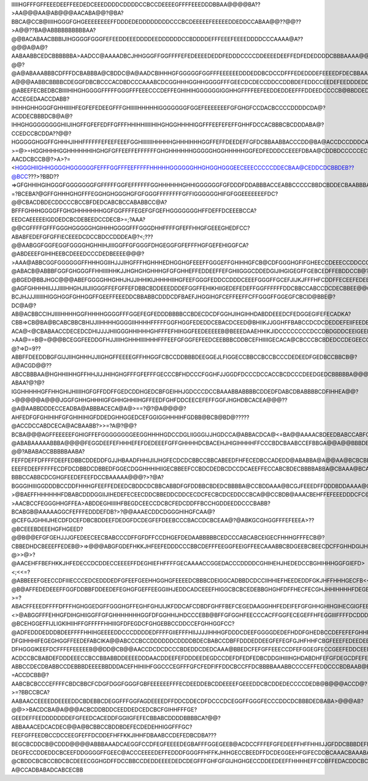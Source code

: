 IIIIIHGFFFGFFEEEDEEFFEEDEDCEEEDDDDCDDDDCCBCCDEEEEGFFFFEEEDDDBBAA@@@@BA??>AA@@@AA@AB@@@AACABA@@?@BA?BBCA@CCB@IIIIHGGGFGHGEEEEEEEEFFDDDEDEDDDDDDDDCCCBCDEEEEEFEEEEEDDEDDCCABAA@@??@@??>A@@??BA@ABBBBBBBBBBAA?@@BACABAACBBBIJIHGGGGFGGGFEFEEDDEEEDDDDEEDDDDDDCCBDDDDEFFFEEEFEEEEDDDDCCCAAAA@A??@@@A@A@?AABAABBCEDCBBBBBBA>AADCC@AAAADBCJHHGGGFFGGFFFFEFEDEEEEDEDDFEDDDCCCCDDEEEEDEEFFEDFEDEDDDDCBBBAAAA@@?@@?@A@ABAAABBBCDFFFDCBABBBA@CBDDC@A@AADCBIHHHGFGGGGGFGGFFFEEEEEEDDDEDDBCDCCDFFFEDEDDDEFEEEEDFDECBBAAAAABA@@?A@@@AABBCBBBBCDEGGFDBCBCCCACDBDCCCAAABCDCGGHHHGGHHGGGGFFFGEECDCDECCDDCCDDBDEFEDDCCEEDEFEEDDDEDDBBAAB@BCCA@AAAAABBAABCDDCBBCDEEGCBECCCCCEEBECBC@@@CBCDGGGHHHGGHGGGHFFFGDDBDEEDCDCEDDDDCDEEDDDBBEFEFEEEDEEECCCCCDDCDDEDCBBABCCCBABCDECAABCCDFDCDBCCCCDDBCBBB>@AEB@CIHHHHHGGGFGGGFFFFDDCFEEEDEDFDCDDDCDEEDEDCEFGGEEFFFEECDDEFGFEEFFCCACDCDBCDDDEEEDAABBABDEDDCBBBBBAADCGEBBCCBBCJJIIGHGGGGGGGFEEEEEDEEFEDDEEDCCDCDDEFEEEFFFGGDFHGGEFFFFGGGFFEDDBBADDDDDDEEFEEDDBBBAAACDEDCBBAAABBEDFEEBCDCCBJJJIHHHGGGFGGFFEEEEEFFFEEDFDCCCCDEEFGGGHGGFFGDGLHGFHHGGHFFFFFDCBCCEDEEEEEEEEEDDCBA@AACDFDC@A??@ABEEFECBEDBCBIIIIHIHGHGGGGFFFFFGGGFFFEEECCCDEFFEGHIHIHGGGGGGIGGHHGFFFFEEFEEDDEDDEEFFFDDEEDCCCCB@BBDDEDB>@@@AADGFDBBCEBCDAHHIHHHIIGGHFFGHHHHHGFFGGEEDCCCEFGFFGHIHHHHGGGGHGGHHGFFEEFFEFEEDDEDEGGGGFEDDECBCCCCCCDEFEDA??ACCEGEDAACCDABB?IHIHHGHHGGGFGHHIIIIHFEGFEFEDEEGFFFGHIIIIIHHHHHIGGGGGGGFGGEFEEEEEEEFGFGHGFCCDACBCCCCDDDDCDA@?ACDDECBBBDCB@A@?IHHGHGGGGGGGGHIIJIHGFFGFEFEDFFGFFFHHIHHIIIIIHIHGHGGHHHHIGGFFFEEFEFEFFGHHFDCCACBBBCBCDDDABA@?CCEDCCBCDDA??@@?HGGGGGHGGFFGHHHJIHHFFFFFFEFEEFEEEFGGHIIIIIIIHHHHHGHHHIHHHGGFFEFFDEEDEFFGFDCBBAABBACCCDD@BA@ACCDCCDDDCA?>=@>=HGGHHHHGGHHHHHHIHGHGFGFFEEFFEFFFFFFGHGHHHHHHGGGGGHGGHHHHHGGFEDFEDDDCCEEEFDBAA@CDDBDCCCCCEC?AACDCBCCB@?>A>?=<HGGGHIIGHHGGGGHGGGGGGFEFFFGGFFFEEFFFFFHHHHHGGGGGGHHGHGGHGGGEECEEECCCCCDDECBAA@CEDDCDCBBDEB??@BCC???>?BBD??=>GFGHHIHGIHGGGFGGGGGGGFGFFFFFGGFEFFFFFFGGHHHHHHGHHIGGGGGGFGFDDDFDDABBBACCEABBCCCCCBBDCBDDECBAABBBA@?=?BCEBA?@GFFGHHHGHGFFFEGGHGHGGGHGFGFGGGFFFFFFFFGFFIGGGGGGHIFGFGGEEEEEEEFDC?@@CBACDBDECDDCCCBCCBFDEDCABCBCCABABBCC@A?BFFFGHHHGGGGFFGHGHHHHHHHGGFGGFFFFEGEFGFGEFHGGGGGGGHFFDEFFDCEEEBCCA?EEDCAEEEEEIGDDEDCBCDEBEEDCCDECB>=;?AAA?@@CGFFFFGFFFGGGHGGGGGHGIHHHGGGGFFFGGGDHHFFFFGFEFFHHGFGEEEGHEDFCC?ABABFEDEFGFGFFIECEEEDCDCCBDCCDDDEA@?<;???@@AABGGFGGFEGGFGGGGHGHHIHJIIIGGFFGFGGGFDHGEGGFGFEFFFHGFGEFEHIGGFCA?@ABDEEEFGIHIHEEBCDEEEDCCCDEDBEEEE@@@?>AAA@ABBCGGFGGGGGGFFHHHGGIIHJJJIHGFFFHGHHHEDHGGHGFEEEFFGGGEFFGHIHHGFCB@CDFGGGHGFIFGHEECCDEEECCDDCCCACBFD@?@ABACB@ABBBFGGFGHGGGFFHHIIIIHHKJJHGHGHGHHHGFGFGHHEFFEDDEEFFEFGHIIGGGCDDEDGIJIHGIGEGFFGEBCEDFFEBDDCCB@?@BGED@BBJHGC@@@ABEFGGGGHHGHHJHJJIHHIKIJHHHHIIHGFEEFGGGFEDDCCDDDCEEEFGGGFFGCEFJIJKJFFFHFCDDFFECEEFEDEBEDCCC@@ADGDDDCCFHI@>??@AGFGHHHHIIJJJIIIIHHGHJIIJIIGGGFFEFGFFEFDBBCBDDEEEDDDEFGGFFEHIKHIIGEDEFEDEFFGGFFFFFFDDCBBCCABCCDCDECBBEE@@@>>AIGJKJIIIJJJIIHHHGGFGJHHHGGGGFFFFFFDEDDBBABCDDDEDECBDFHFGGHJJIEGGFEDDDDEFHHHGGFFFGFDECCBABBDCAEDBDA@AACECA?BCJHJJJIIIIIIHIGGHGGFGHHGGFFGEEFFEEEDDCBBABBCDDDCDFBAEFJHGGIHGFCEFFEEFFCFFGGGFFGGEGFCBCID@BBE@?DC@A@?AB@ACBBCCIHJIIIIHHHHGGFHHHHGGGGFFFGGEFEGFEDDDBBBBCCBDECDCDFGGHJIHGIHHDABDDEEEDCFEDGGEGIFEFECADKA?CBB=>CB@BA@BCABCBBCBHIJJIIHHHHGGGGIIHHHHFFFFFGGFHGGFEDEDDCEBACDCEED@BHIIKJJGGHFFBABCCDCDCDEDDEFEIIFEEDBAAA?ACA@<@CBABAACCDECEDCDHIJJJJHIIGGGHHIHHHGHFFFEFHIHGGFEEDEEEEEB@BEEEDAAEHHIKJIDCCCCCCCCDCCDBDGDDCEEIGEEDCA@@?>AA@==B@=@@@BCEGGFEEDDGFHJJIIIHGHHHIIIIHHHFFFEEFGFGGFEFEEDCEEBBBCDDBCEFHIIIIGECACA@CBCCCBCBDEDCCDEGEECCDAADB??@?=>D=9??ABBFFDEEDDBGFGIJJIIHGHHHJJIIGHGFFEEEEGFFHHGGFCBCCDDBBBDEEGGEJLFIGGECCBBCCBCCBCCCDEDEEDFGEDBCCBBCB@?A@ACGD@@??ABCCBBBAA@HGHHIIHHGFFHHJIJJHIHGHGFFFGFEFFFGECCCBFHDCCCFGGHFJJGGDFDCCCDCCACCBCDCCCDEEDGEDCBBBBBA@@@BDIJKIGEC@?ABAA?@?@?IGGHHHHHGFFHHGHIJHIIIIHGFGFFDDFFGEDCDDHGEDCBFGEIHHJGDCCCDCCBAAABBABBBBCDDEDFDABCDBABBBBCDFIHHEA@@?>@@@@@A@@@JGGFGHHGHHHIGFGHHGHHIIHGFFEEDFGHFDDCEECEFEFFGGFJHGHDBCACEA@@@??@A@AABBDDDECCEADBA@ABBBACECA@A@>==?@?@A@@@@?AHFEDFGFGHIHIHFGFGHIHIHIGFDDEDGHHGGEDCEFGGIGGHHHIHFGDBB@BCB@BD@?????@ACCDCCABDCECA@ACBAABB?>>=?A@?@@?BCBA@@@AGFFEEEEEFGHIGFFEFGGGGGGGGEEGGHHHHGDCCDGLIIGGGIJJHGDCCA@ABBACDCA@<=BA@@AAAACBDEEDBABCCABFC?@ABABAAAAABBBA@@@@FEGGDEEFEFHHHEFEFDEDEEEFGFFGHHHHDCBACEHJHIGIHHHHFFCCCBDCBAABCCEFBBGA@@A@@BBBDEEEAACBBA@?@@?ABABACCBBBBBAABA?FEFFDEFFDFFFFDEEFEDBBCDDEDDFGJJHBAADFHHIJIIJHGFECDCDCBBCCBBCABEEDFHFECEDBCCADEDD@ABABBA@A@@AA@BCBCBBB@ACEEA?EEEFEDEEFFFFFECDFDCDBBDCDBBEDFGGECDGGHHHIHIIGECBBEEFCCBDCDEDBCDCCDCAEEFFECCABCBDECBBBBABBA@CBAAA@BCABABBDECADFFFEEEEFFFFEDBCCABCBACA@@@AAACHIGGHGIIGHFHGDCABBEGGFEDGEEGEDEDBAACBCCFCCBCDABCGGCDBBCBBBBBCCCBA?BBBCCABBCDCGHGFEEDEFEEFDCCBAAAAA@@@?>?@A?BGGGIHIIIGGDDDBCCDDFHHHGFEEFFEDEEDCBDDCDCBBCABBDFGFDDBBCBDEDCBBBBA@CCBDDAAA@BCGJFEEEDFFDDDBDDAAAA@@>>???>@BAEFFHHHHHHFDBABCDDDGGIIJIHEDEFECEECDDCBBEDDCDDCECDCFECBCDCEDDCCBCA@@CCBDB@AAACBEHFFEFEEEDDDCFC@@@@>>@?>AACBCCFEGGGHHGFFEA>ABDDEGHIIIIHFBEGDCEECCDCBCFEDCDDFFBCCHGDDEEDDCCCBABB?BCABGB@AAAAAGGCFEFFFEDDDEFDB?>?@@AAAECDDCDGGGHIHGFCAA@?@CEFGJGHHIJHECDFDCEFDBCBDDEEFDEDGFDCDEGFEFDEEBCCCBACCDCBCEAA@?@ABKGCGHGGFFFEFEEEA>??@BCEEEBDEEEHGFHGEED?@@B@@EFGFGEHJJJGFEDEECEECBABCCCDFFGFDFFCCDHGEFDEDAABBBBBCEDCCCABCABCEIGECFHHHGFFFECB@?CBBEDHDCBEEEFFEDEB@>=>@@@ABGFGDEFHKKJHFEEFEDDDCCCBBCDEFFFEEGGFEEIGFFEECAAABBCBDGEEBCBEECDCFFGHHDGIJHEFFCA@ABGFFHDFDCDGGECA??@>>@>?@AACEHFFBEFHKKJHFEDECCDCDDECCEEEEFFDEGHIEFHFFFFGECAAAACCGGEDACCCDDDDCGHIHEHJHEDEDCCBGHIHHHGGFGIEFD><;<<=?@ABBEEEFGEECCDFIIIECCCEDCEDDDEDFGFEEFGEEHHGGHGFEEEEDCBBBCDEIGGCADBBDCDCCIIHHIEFHEEDEDDFGKJHFFHHHGECFB<<<<<<?@B@AFFEDEDEEEFFGGFDDBBFDDEEDEFEGHGFGEFFEEGGIIHJEDDCADCEEEFHIGGCBCBCEDEBBGHGHFDFFHECFECGHJHHIHHHHFDEGEB@@@?>=?ABACFFEEEDFFFFDFFFHGHGGEDGFFGGGHGFFEGHFGHIJIJKFDDCAFCDBDFGHFFBEFCEGEDAAGGHHFEDEIFEFGFGHHGHIHGIHECGIGFEEFFA?<>@ABGGFFFEHHGFDIHGHIIGGFFGFGHHHHHHHGGFDFGGHHIJHDCCCEBB@BFFGFGGHFEECCCACFFGGFECEGEFFHFEGGIIIFFFFDCDDDFHEEGED?@BCEHGGEFFIJLIGKIHIIHFFGFFFFFHHIIIGFDFEGDCFGHGEBBCCDDCCEFGHHGGFCC?@ADFEDDDEDDDBDEEFFFFHHIHGEEEEDDCCCDDDDEDFFFFGIIEFFFHIIJJJJIHHHGFDDDCDEEFGGGGDEDEFHDDFGHEDBCCDEFEFEFGHHFFEDDABCGGECCDDCBCDCCDFGFFHFFEDCDDDCCBBBDDCCCCFGIGGHFBDEGIJIIHIGHGGGFFDCCBCEDEFFHFECCEEFDEEGGDDCCDDEFEFFDEFFGFFFFEEFGGFCCCFFEDCCDFGGEEEEDCEDCCCBBAABCCCDBBFFGCBBCABCEGGFGFGFEFFHHHEDEFFFFGDGKGECDDEECFFGGFDDDEEFGGEEADFGHHGGHFDGGHHFEDGGEDCDCEFGGBABCCEDDCCBCCCCDDDCCDEDEDA@EDDDDDEDEEEEDEEEIGFFFGGHJIEIJGECFEDEDEEGGGDDCGFGGGCB?DFGIHHHIFEGEGHGGFFEEDEFABCIKA@@ABCCCBCCDDDDDDCDDDDBDECBABCCDBFFDDDEDDEEGFEFEGFGJHFHHFCBGFEEEFEDEEDEEHGFFFBA?DFHGGGIKEEFDCFFFEFEEEEEB@@DD@CB@@AACCDCDCDCCCBDEDDCDEDCAAA@BBEDCFEFGFFEEECCDFEFGGEGFECCGEEFEDDCEEDFFFFEEDCCBFEFHGGHGGFCDEGFFGGFFFFEDEDEB@GFCA@?ACDCCBCBABDEFDDDEEECCBCCBBABBDDEEEEDDDAACDDEEFEFDDDEEDEGDCCDEFDFEDFEDBCDDGIHIIIHGHDABDHFEFGFDEGCDFEFEBCCCCCBBBCCCBBBBCDDDDEEFEFDCCCCBBCDBBBCEDCDDD?ABBCCDECDBABBCCDEBBBDEEEEBBDDDACEFHIHIIHFGGCCCEGFFFGFCFEDFIFFDDCBCCFFDCBBBBAAABBCCCCEFFEDDCCCBDBAAB@BCCCDEC@@=ABADDCBAAAABCCCABBDEEGGEBBCCBCEGGHHHGGGHHFEEGEEFGEEDEEGGGFDDEDDBAFGEEDCBCCBCBBBBBDEEEEDCCCCBCCBA@>BBDDCEA@?=ACCDCBB@?AABCBCBCCCEFFFFCBDCBBCFCDGFDGGFGGGFGBFEEEEEEFFFECDEEDDEBCDDEEEEFGEEEDDCBCDDEDECCCCDEDB@B@@@ACCD@?>=?BBCCBCA?AABAACCEEEEDDEEEEDDCBDEBBCDEGGFFFGGFAGDEEEEDFFDDCDDECDFDCCCDCEGGFFGGGFECCCDDCDCBBBDEDBABA>@@@AB?@@>>BACDCBA@A@@@ACBCDDBDDCEEDDEDCEDCBCFGIHHFFFGE?GEEDEFFEEDDDDDDDEFGFEEDCACEDDFGGIIGFEFECBBABCDDDDBBBBCA?@@?ABBAAACEDCACDEC@@A@BCBBCCBDDBDEFECDEDEHHIGGFFFGC?FEEFGFFEEDBCCDCCEEGFEFFDCDDEFHFFKKJIHHFDBAABCCDEFEDBCDBA???BEGCBCDDCB@CDDD@@@@ABBBAAADCAEGGFCCDFEGFEEEEDEGBAFFFGGEGEEB@ACDCCFFFEFGFEDEEFFHFFHHIIJJGFDDCBBBDEFFGEBCCCBAADFFGEFEDCB@@AABAAA@CCAB@BACA?DEGFECCDDEDDCBCEEFDDGGGGFFGEEC@ACCCEEEEDEFFEDDDFGGGFFHFFKJHIHGECCBEEDFFDCDEGGEEHFGIFECDDBCAAACBAAABABBADDB?@CBDDCBCBCCBDCBCDEEECGGHGDFFDCCBBCCDEDDEEEEDEDCDEGFFFGHFGFGIJHGHGECCDDEEDEEFFHHHHEFFCDBFFEDACDDCBCCDCCDCDDCA@?A@CCADBABADCABCECBB